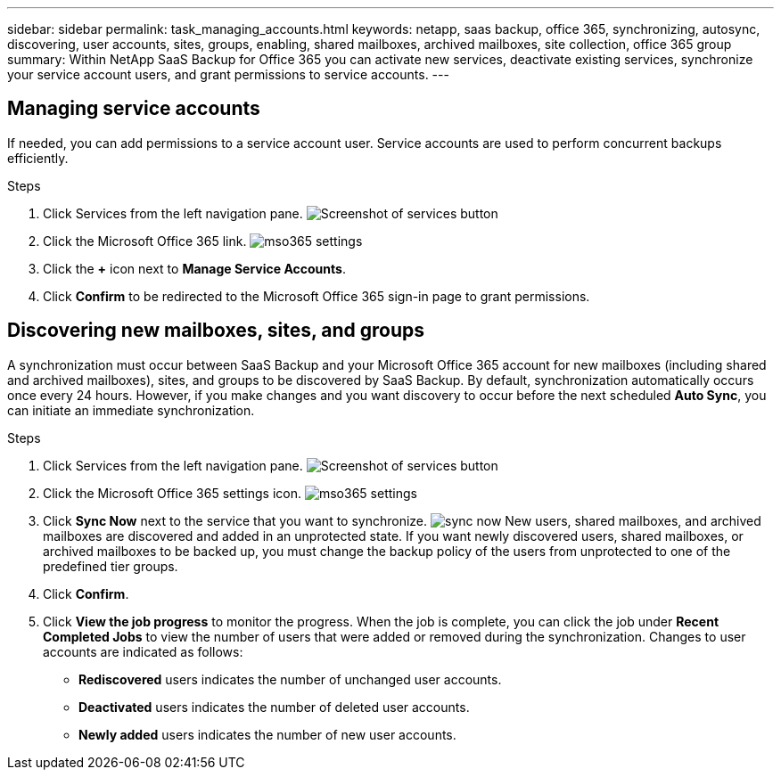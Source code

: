 ---
sidebar: sidebar
permalink: task_managing_accounts.html
keywords: netapp, saas backup, office 365, synchronizing, autosync, discovering, user accounts, sites, groups, enabling, shared mailboxes, archived mailboxes, site collection, office 365 group
summary: Within NetApp SaaS Backup for Office 365 you can activate new services, deactivate existing services, synchronize your service account users, and grant permissions to service accounts.
---

== Managing service accounts
If needed, you can add permissions to a service account user. Service accounts are used to perform concurrent backups efficiently.

.Steps

.	Click Services from the left navigation pane.
  image:services.jpg[Screenshot of services button]
. Click the Microsoft Office 365 link.
  image:mso365_settings.jpg[]
. Click the *+* icon next to *Manage Service Accounts*.
. Click *Confirm* to be redirected to the Microsoft Office 365 sign-in page to grant permissions.

== Discovering new mailboxes, sites, and groups
A synchronization must occur between SaaS Backup and your Microsoft Office 365 account for new mailboxes (including shared and archived mailboxes), sites, and groups to be discovered by SaaS Backup.  By default, synchronization automatically occurs once every 24 hours.  However, if you make changes and you want discovery to occur before the next scheduled *Auto Sync*, you can initiate an immediate synchronization.

.Steps

.	Click Services from the left navigation pane.
  image:services.jpg[Screenshot of services button]
.	Click the Microsoft Office 365 settings icon.
  image:mso365_settings.jpg[]
. Click *Sync Now* next to the service that you want to synchronize.
  image:sync_now.png[]
  New users, shared mailboxes, and archived mailboxes are discovered and added in an unprotected state.  If you want newly discovered users, shared mailboxes, or archived mailboxes to be backed up, you must change the backup policy of the users from unprotected to one of the predefined tier groups.
.	Click *Confirm*.
.	Click *View the job progress* to monitor the progress.
  When the job is complete, you can click the job under *Recent Completed Jobs* to view the number of users that were added or removed during the synchronization. Changes to user accounts are indicated as follows:
  * *Rediscovered* users indicates the number of unchanged user accounts.
  * *Deactivated* users indicates the number of deleted user accounts.
  * *Newly added* users indicates the number of new user accounts.
